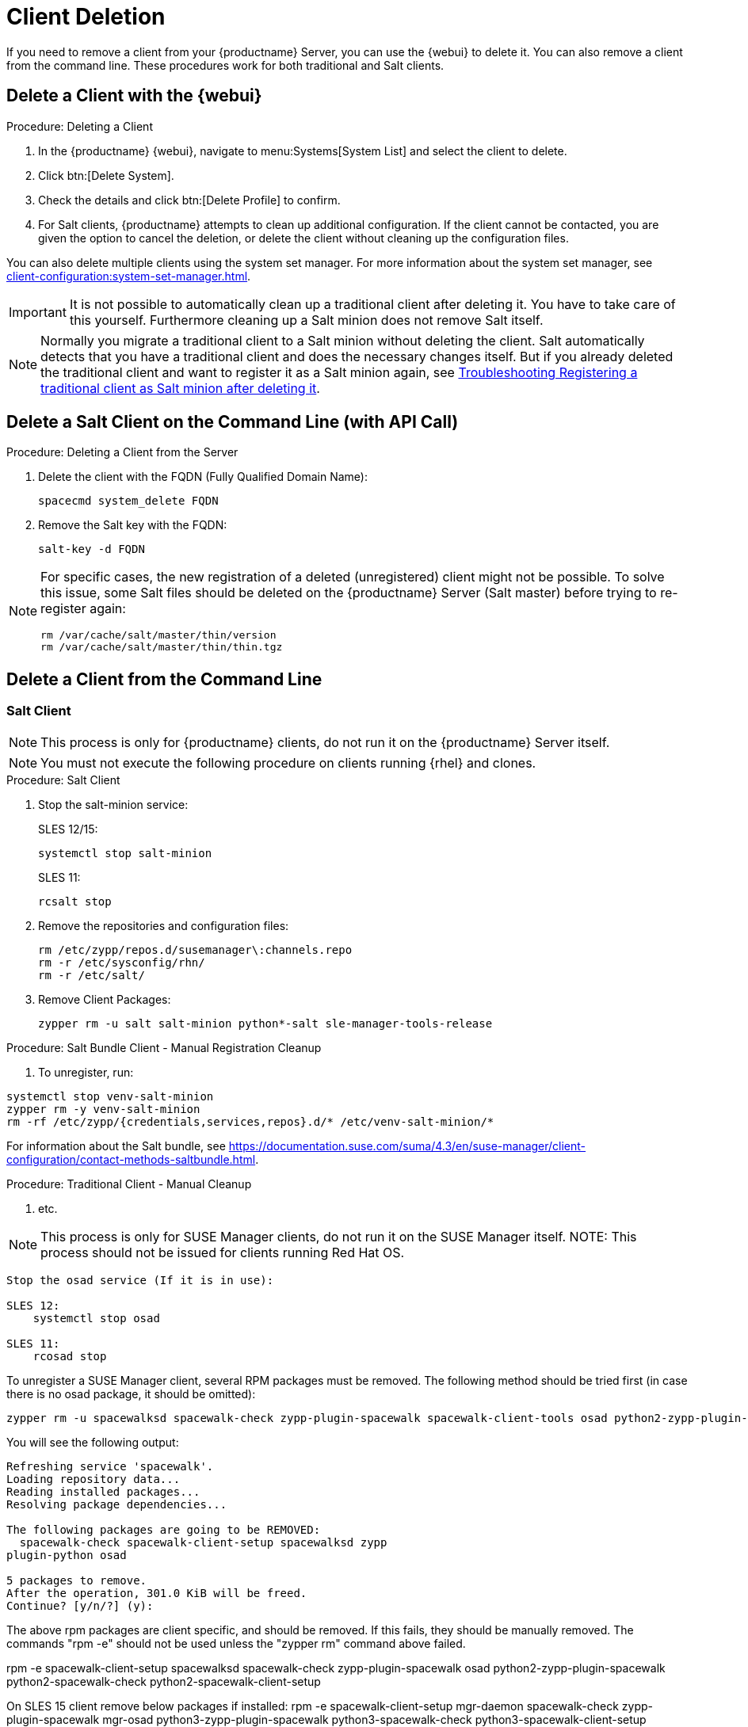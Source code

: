 [[delete.clients]]
= Client Deletion

// FIXME: where do we need to add warnings (suse clients only, all clients)

If you need to remove a client from your {productname} Server, you can use the {webui} to delete it.
You can also remove a client from the command line.
These procedures work for both traditional and Salt clients.

// can also be done manually.
// FIXME: Why Manual Cleanup is necessary sometimes.



[[delete.clients.webui]]
== Delete a Client with the {webui}

.Procedure: Deleting a Client
. In the {productname} {webui}, navigate to menu:Systems[System List] and select the client to delete.
. Click btn:[Delete System].
. Check the details and click btn:[Delete Profile] to confirm.
. For Salt clients, {productname} attempts to clean up additional configuration.
  If the client cannot be contacted, you are given the option to cancel the deletion, or delete the client without cleaning up the configuration files.


You can also delete multiple clients using the system set manager.
For more information about the system set manager, see xref:client-configuration:system-set-manager.adoc[].

[IMPORTANT]
====
It is not possible to automatically clean up a traditional client after deleting it.
You have to take care of this yourself.
Furthermore cleaning up a Salt minion does not remove Salt itself.
====

[NOTE]
====
Normally you migrate a traditional client to a Salt minion without deleting the client.
Salt automatically detects that you have a traditional client and does the necessary changes itself.
But if you already deleted the traditional client and want to register it as a Salt minion again, see
xref:administration:troubleshooting/tshoot-register-trad-as-salt-after-deletion.adoc[Troubleshooting Registering a traditional client as Salt minion after deleting it].
====



== Delete a Salt Client on the Command Line (with API Call)

.Procedure: Deleting a Client from the Server

. Delete the client with the FQDN (Fully Qualified Domain Name):
+
----
spacecmd system_delete FQDN
----

. Remove the Salt key with the FQDN:
+
----
salt-key -d FQDN
----

[NOTE]
====
For specific cases, the new registration of a deleted (unregistered) client might not be possible.
To solve this issue, some Salt files should be deleted on the {productname} Server (Salt master) before trying to re-register again:

----
rm /var/cache/salt/master/thin/version
rm /var/cache/salt/master/thin/thin.tgz
----
====




[[delete.clients.commandline]]
== Delete a Client from the Command Line


=== Salt Client

// Manual Registration Cleanup

NOTE: This process is only for {productname} clients, do not run it on the {productname} Server itself.

[NOTE]
====
You must not execute the following procedure on clients  running {rhel} and clones.
====

.Procedure: Salt Client

. Stop the salt-minion service:
+
SLES 12/15:
+
----
systemctl stop salt-minion
----
+
SLES 11:
+
----
rcsalt stop
----

. Remove the repositories and configuration files:
+
----
rm /etc/zypp/repos.d/susemanager\:channels.repo
rm -r /etc/sysconfig/rhn/
rm -r /etc/salt/
----

. Remove Client Packages:
+
----
zypper rm -u salt salt-minion python*-salt sle-manager-tools-release
----


.Procedure: Salt Bundle Client - Manual Registration Cleanup

. To unregister, run:
----
systemctl stop venv-salt-minion
zypper rm -y venv-salt-minion
rm -rf /etc/zypp/{credentials,services,repos}.d/* /etc/venv-salt-minion/*
----

For information about the Salt bundle, see https://documentation.suse.com/suma/4.3/en/suse-manager/client-configuration/contact-methods-saltbundle.html.




.Procedure: Traditional Client - Manual Cleanup

. etc.

NOTE: This process is only for SUSE Manager clients, do not run it on the SUSE Manager itself.
NOTE: This process should not be issued for clients running Red Hat OS.

----
Stop the osad service (If it is in use):
 
SLES 12: 
    systemctl stop osad

SLES 11:
    rcosad stop
----

To unregister a SUSE Manager client, several RPM packages must be removed.
The following method should be tried first (in case there is no osad package, it should be omitted):

----
zypper rm -u spacewalksd spacewalk-check zypp-plugin-spacewalk spacewalk-client-tools osad python2-zypp-plugin-spacewalk python2-spacewalk-check python2-spacewalk-client-setup
----

You will see the following output:

----
Refreshing service 'spacewalk'. 
Loading repository data...
Reading installed packages...
Resolving package dependencies...
 
The following packages are going to be REMOVED:
  spacewalk-check spacewalk-client-setup spacewalksd zypp
plugin-python osad
 
5 packages to remove.
After the operation, 301.0 KiB will be freed.
Continue? [y/n/?] (y):
----

The above rpm packages are client specific, and should be removed.
If this fails, they should be manually removed. The commands "rpm -e" should not be used unless the "zypper rm" command above failed.  

rpm -e spacewalk-client-setup spacewalksd spacewalk-check zypp-plugin-spacewalk osad python2-zypp-plugin-spacewalk python2-spacewalk-check python2-spacewalk-client-setup
 

On SLES 15 client remove below packages if installed:
rpm -e spacewalk-client-setup mgr-daemon spacewalk-check zypp-plugin-spacewalk mgr-osad python3-zypp-plugin-spacewalk python3-spacewalk-check python3-spacewalk-client-setup

After this is complete, the following file should be removed: /etc/sysconfig/rhn/systemid.
That file only exists on a client machine and is used to register itself with SUSE Manager.

rm /etc/sysconfig/rhn/systemid
 
Any configured spacewalk channels should be deleted with:
 

rm /etc/zypp/repos.d/spacewalk*
 
When this is done, the repositories should be refreshed on the server (zypper ref -s), and then listed (zypper lr), in order to make sure everything looks good.

If any repositories pointing to spacewalk still exist, remove them using the following:

zypper repos -d
zypper removerepo <ID of the repo in the output from previous command>
